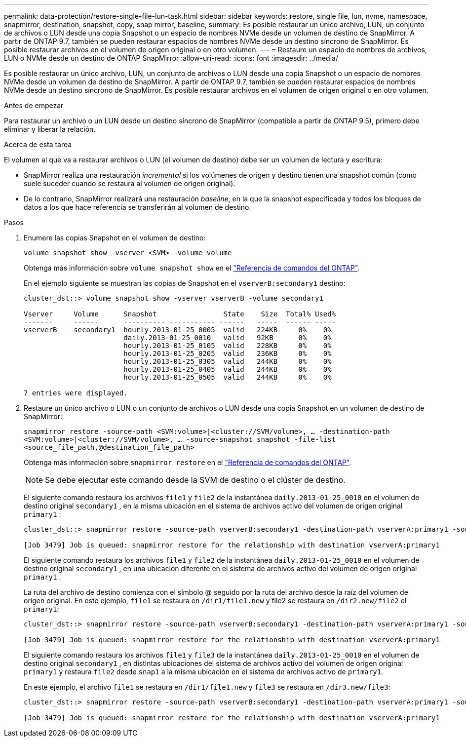 ---
permalink: data-protection/restore-single-file-lun-task.html 
sidebar: sidebar 
keywords: restore, single file, lun, nvme, namespace, snapmirror, destination, snapshot, copy, snap mirror, baseline, 
summary: Es posible restaurar un único archivo, LUN, un conjunto de archivos o LUN desde una copia Snapshot o un espacio de nombres NVMe desde un volumen de destino de SnapMirror. A partir de ONTAP 9.7, también se pueden restaurar espacios de nombres NVMe desde un destino síncrono de SnapMirror. Es posible restaurar archivos en el volumen de origen original o en otro volumen. 
---
= Restaure un espacio de nombres de archivos, LUN o NVMe desde un destino de ONTAP SnapMirror
:allow-uri-read: 
:icons: font
:imagesdir: ../media/


[role="lead"]
Es posible restaurar un único archivo, LUN, un conjunto de archivos o LUN desde una copia Snapshot o un espacio de nombres NVMe desde un volumen de destino de SnapMirror. A partir de ONTAP 9.7, también se pueden restaurar espacios de nombres NVMe desde un destino síncrono de SnapMirror. Es posible restaurar archivos en el volumen de origen original o en otro volumen.

.Antes de empezar
Para restaurar un archivo o un LUN desde un destino síncrono de SnapMirror (compatible a partir de ONTAP 9.5), primero debe eliminar y liberar la relación.

.Acerca de esta tarea
El volumen al que va a restaurar archivos o LUN (el volumen de destino) debe ser un volumen de lectura y escritura:

* SnapMirror realiza una restauración _incremental_ si los volúmenes de origen y destino tienen una snapshot común (como suele suceder cuando se restaura al volumen de origen original).
* De lo contrario, SnapMirror realizará una restauración _baseline_, en la que la snapshot especificada y todos los bloques de datos a los que hace referencia se transferirán al volumen de destino.


.Pasos
. Enumere las copias Snapshot en el volumen de destino:
+
`volume snapshot show -vserver <SVM> -volume volume`

+
Obtenga más información sobre `volume snapshot show` en el link:https://docs.netapp.com/us-en/ontap-cli/volume-snapshot-show.html["Referencia de comandos del ONTAP"^].

+
En el ejemplo siguiente se muestran las copias de Snapshot en el `vserverB:secondary1` destino:

+
[listing]
----

cluster_dst::> volume snapshot show -vserver vserverB -volume secondary1

Vserver     Volume      Snapshot                State    Size  Total% Used%
-------     ------      ---------- ----------- ------   -----  ------ -----
vserverB    secondary1  hourly.2013-01-25_0005  valid   224KB     0%    0%
                        daily.2013-01-25_0010   valid   92KB      0%    0%
                        hourly.2013-01-25_0105  valid   228KB     0%    0%
                        hourly.2013-01-25_0205  valid   236KB     0%    0%
                        hourly.2013-01-25_0305  valid   244KB     0%    0%
                        hourly.2013-01-25_0405  valid   244KB     0%    0%
                        hourly.2013-01-25_0505  valid   244KB     0%    0%

7 entries were displayed.
----
. Restaure un único archivo o LUN o un conjunto de archivos o LUN desde una copia Snapshot en un volumen de destino de SnapMirror:
+
`snapmirror restore -source-path <SVM:volume>|<cluster://SVM/volume>, ... -destination-path <SVM:volume>|<cluster://SVM/volume>, ... -source-snapshot snapshot -file-list <source_file_path,@destination_file_path>`

+
Obtenga más información sobre `snapmirror restore` en el link:https://docs.netapp.com/us-en/ontap-cli/snapmirror-restore.html["Referencia de comandos del ONTAP"^].

+
[NOTE]
====
Se debe ejecutar este comando desde la SVM de destino o el clúster de destino.

====
+
El siguiente comando restaura los archivos `file1` y `file2` de la instantánea `daily.2013-01-25_0010` en el volumen de destino original `secondary1` , en la misma ubicación en el sistema de archivos activo del volumen de origen original `primary1` :

+
[listing]
----

cluster_dst::> snapmirror restore -source-path vserverB:secondary1 -destination-path vserverA:primary1 -source-snapshot daily.2013-01-25_0010 -file-list /dir1/file1,/dir2/file2

[Job 3479] Job is queued: snapmirror restore for the relationship with destination vserverA:primary1
----
+
El siguiente comando restaura los archivos `file1` y `file2` de la instantánea `daily.2013-01-25_0010` en el volumen de destino original `secondary1` , en una ubicación diferente en el sistema de archivos activo del volumen de origen original `primary1` .

+
La ruta del archivo de destino comienza con el símbolo @ seguido por la ruta del archivo desde la raíz del volumen de origen original. En este ejemplo, `file1` se restaura en `/dir1/file1.new` y file2 se restaura en `/dir2.new/file2` el `primary1`:

+
[listing]
----

cluster_dst::> snapmirror restore -source-path vserverB:secondary1 -destination-path vserverA:primary1 -source-snapshot daily.2013-01-25_0010 -file-list /dir/file1,@/dir1/file1.new,/dir2/file2,@/dir2.new/file2

[Job 3479] Job is queued: snapmirror restore for the relationship with destination vserverA:primary1
----
+
El siguiente comando restaura los archivos `file1` y `file3` de la instantánea `daily.2013-01-25_0010` en el volumen de destino original `secondary1` , en distintas ubicaciones del sistema de archivos activo del volumen de origen original `primary1` y restaura `file2` desde `snap1` a la misma ubicación en el sistema de archivos activo de `primary1`.

+
En este ejemplo, el archivo `file1` se restaura en `/dir1/file1.new` y `file3` se restaura en `/dir3.new/file3`:

+
[listing]
----

cluster_dst::> snapmirror restore -source-path vserverB:secondary1 -destination-path vserverA:primary1 -source-snapshot daily.2013-01-25_0010 -file-list /dir/file1,@/dir1/file1.new,/dir2/file2,/dir3/file3,@/dir3.new/file3

[Job 3479] Job is queued: snapmirror restore for the relationship with destination vserverA:primary1
----

